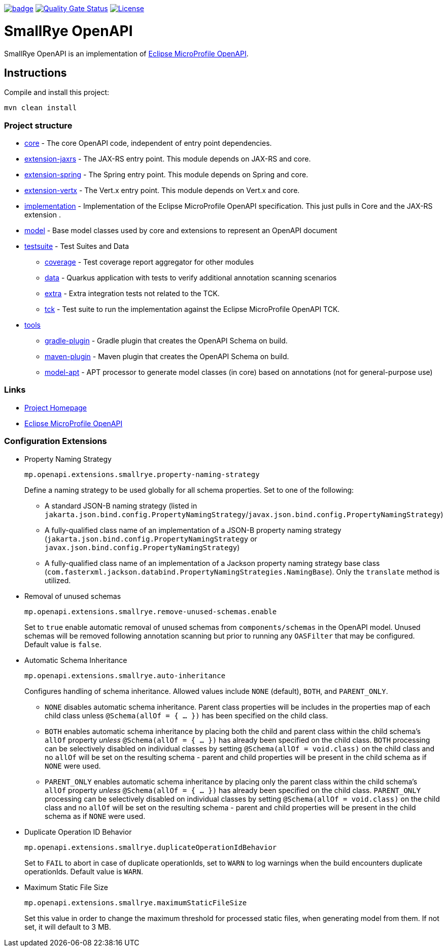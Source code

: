 :microprofile-open-api: https://github.com/eclipse/microprofile-open-api/

image:https://github.com/smallrye/smallrye-open-api/workflows/SmallRye%20Build/badge.svg?branch=main[link=https://github.com/smallrye/smallrye-open-api/actions?query=workflow%3A%22SmallRye+Build%22]
image:https://sonarcloud.io/api/project_badges/measure?project=smallrye_smallrye-open-api&metric=alert_status["Quality Gate Status", link="https://sonarcloud.io/dashboard?id=smallrye_smallrye-open-api"]
image:https://img.shields.io/github/license/thorntail/thorntail.svg["License", link="http://www.apache.org/licenses/LICENSE-2.0"]

= SmallRye OpenAPI

SmallRye OpenAPI is an implementation of {microprofile-open-api}[Eclipse MicroProfile OpenAPI].

== Instructions

Compile and install this project:

[source,bash]
----
mvn clean install
----

=== Project structure

* link:core[core] - The core OpenAPI code, independent of entry point dependencies.
* link:extension-jaxrs[extension-jaxrs] - The JAX-RS entry point. This module depends on JAX-RS and core.
* link:extension-spring[extension-spring] - The Spring entry point. This module depends on Spring and core.
* link:extension-vertx[extension-vertx] - The Vert.x entry point. This module depends on Vert.x and core.
* link:implementation[implementation] - Implementation of the Eclipse MicroProfile OpenAPI specification. This just pulls in Core and the JAX-RS extension .
* link:model[model] - Base model classes used by core and extensions to represent an OpenAPI document
* link:testsuite[testsuite] - Test Suites and Data
** link:testsuite/coverage[coverage] - Test coverage report aggregator for other modules
** link:testsuite/data[data] - Quarkus application with tests to verify additional annotation scanning scenarios
** link:testsuite/extra[extra] - Extra integration tests not related to the TCK.
** link:testsuite/tck[tck] - Test suite to run the implementation against the Eclipse MicroProfile OpenAPI TCK.
* link:tools[tools]
** link:tools/gradle-plugin[gradle-plugin] - Gradle plugin that creates the OpenAPI Schema on build.
** link:tools/maven-plugin[maven-plugin] - Maven plugin that creates the OpenAPI Schema on build.
** link:tools/model-apt[model-apt] - APT processor to generate model classes (in core) based on annotations (not for general-purpose use)

=== Links

* http://github.com/smallrye/smallrye-open-api/[Project Homepage]
* {microprofile-open-api}[Eclipse MicroProfile OpenAPI]

=== Configuration Extensions

* Property Naming Strategy
+
[source%nowrap]
----
mp.openapi.extensions.smallrye.property-naming-strategy
----
Define a naming strategy to be used globally for all schema properties. Set to one of the following:
** A standard JSON-B naming strategy (listed in `jakarta.json.bind.config.PropertyNamingStrategy`/`javax.json.bind.config.PropertyNamingStrategy`)
** A fully-qualified class name of an implementation of a JSON-B property naming strategy (`jakarta.json.bind.config.PropertyNamingStrategy` or `javax.json.bind.config.PropertyNamingStrategy`)
** A fully-qualified class name of an implementation of a Jackson property naming strategy base class (`com.fasterxml.jackson.databind.PropertyNamingStrategies.NamingBase`). Only the `translate` method is utilized.

* Removal of unused schemas
+
[source%nowrap]
----
mp.openapi.extensions.smallrye.remove-unused-schemas.enable
----
Set to `true` enable automatic removal of unused schemas from `components/schemas` in the OpenAPI model. Unused schemas will be removed following annotation scanning but prior to running any `OASFilter` that may be configured. Default value is `false`.

* Automatic Schema Inheritance
+
[source%nowrap]
----
mp.openapi.extensions.smallrye.auto-inheritance
----
Configures handling of schema inheritance. Allowed values include `NONE` (default), `BOTH`, and `PARENT_ONLY`.
** `NONE` disables automatic schema inheritance. Parent class properties will be includes in the properties map of each child class unless `@Schema(allOf = { ... })` has been specified on the child class.
** `BOTH` enables automatic schema inheritance by placing both the child and parent class within the child schema's `allOf` property _unless_ `@Schema(allOf = { ... })`  has already been specified on the child class. `BOTH` processing can be selectively disabled on individual classes by setting `@Schema(allOf = void.class)` on the child class and no `allOf` will be set on the resulting schema - parent and child properties will be present in the child schema as if `NONE` were used.
** `PARENT_ONLY` enables automatic schema inheritance by placing only the parent class within the child schema's `allOf` property _unless_ `@Schema(allOf = { ... })`  has already been specified on the child class. `PARENT_ONLY` processing can be selectively disabled on individual classes by setting `@Schema(allOf = void.class)` on the child class and no `allOf` will be set on the resulting schema - parent and child properties will be present in the child schema as if `NONE` were used.

* Duplicate Operation ID Behavior
+
[source%nowrap]
----
mp.openapi.extensions.smallrye.duplicateOperationIdBehavior
----
Set to `FAIL` to abort in case of duplicate operationIds, set to `WARN` to log warnings when the build encounters duplicate operationIds. Default value is `WARN`.

* Maximum Static File Size
+
[source%nowrap]
----
mp.openapi.extensions.smallrye.maximumStaticFileSize
----
Set this value in order to change the maximum threshold for processed static files, when generating model from them. If not set, it will default to 3 MB.
